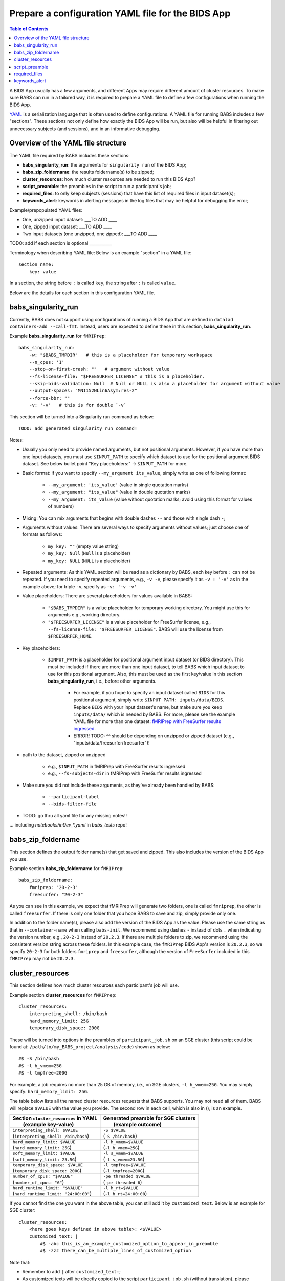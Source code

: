 *******************************************************
Prepare a configuration YAML file for the BIDS App
*******************************************************

.. contents:: Table of Contents

A BIDS App usually has a few arguments, and different Apps may require different amount of cluster resources. To make sure BABS can run in a tailored way, it is required to prepare a YAML file to define a few configurations when running the BIDS App.

`YAML <https://yaml.org/>`_ is a serialization language that is often used to define configurations. A YAML file for running BABS includes a few "sections". These sections not only define how exactly the BIDS App will be run, but also will be helpful in filtering out unnecessary subjects (and sessions), and in an informative debugging.

Overview of the YAML file structure
========================================
The YAML file required by BABS includes these sections:

* **babs_singularity_run**: the arguments for ``singularity run`` of the BIDS App;
* **babs_zip_foldername**: the results foldername(s) to be zipped;
* **cluster_resources**: how much cluster resources are needed to run this BIDS App?
* **script_preamble**: the preambles in the script to run a participant's job;
* **required_files**: to only keep subjects (sessions) that have this list of required files in input dataset(s);
* **keywords_alert**: keywords in alerting messages in the log files that may be helpful for debugging the error;


Example/prepopulated YAML files:

* One, unzipped input dataset: ___TO ADD ____
* One, zipped input dataset: ___TO ADD ____
* Two input datasets (one unzipped, one zipped): ___TO ADD ____

.. `YAML file for fMRIPrep <https://github.com/PennLINC/babs/blob/main/notebooks/example_container_fmriprep.yaml>`_
.. `YAML file for XCP-D <https://github.com/PennLINC/babs/blob/main/notebooks/example_container_xcpd.yaml>`_
.. `YAML file for fMRIPrep with FreeSurfer results ingressed <https://github.com/PennLINC/babs/blob/main/notebooks/example_container_fmriprep_ingressed_fs.yaml>`_

TODO: add if each section is optional ___________

Terminology when describing YAML file: Below is an example "section" in a YAML file::

    section_name:
        key: value

In a section, the string before ``:`` is called ``key``, the string after ``:`` is called ``value``.

Below are the details for each section in this configuration YAML file.

babs_singularity_run
========================
Currently, BABS does not support using configurations of running a BIDS App
that are defined in ``datalad containers-add --call-fmt``.
Instead, users are expected to define these in this section, **babs_singularity_run**.

Example **babs_singularity_run** for ``fMRIPrep``::

    babs_singularity_run:
        -w: "$BABS_TMPDIR"   # this is a placeholder for temporary workspace
        --n_cpus: '1'
        --stop-on-first-crash: ""   # argument without value
        --fs-license-file: "$FREESURFER_LICENSE" # this is a placeholder.
        --skip-bids-validation: Null  # Null or NULL is also a placeholder for argument without value
        --output-spaces: "MNI152NLin6Asym:res-2"
        --force-bbr: ""
        -v: '-v'   # this is for double `-v`

This section will be turned into a Singularity run command as below::

    TODO: add generated singularity run command!

Notes:

* Usually you only need to provide named arguments, but not positional arguments. However, if you have more than one input datasets, you must use ``$INPUT_PATH`` to specify which dataset to use for the positional argument BIDS dataset. See below bullet point "Key placeholders:" -> ``$INPUT_PATH`` for more.
* Basic format: if you want to specify ``--my_argument its_value``, simply write as one of following format:

    * ``--my_argument: 'its_value'``    (value in single quotation marks)
    * ``--my_argument: "its_value"``    (value in double quotation marks)
    * ``--my_argument: its_value``    (value without quotation marks; avoid using this format for values of numbers)
* Mixing: You can mix arguments that begins with double dashes ``--`` and those with single dash ``-``;
* Arguments without values: There are several ways to specify arguments without values; just choose one of formats as follows:

    * ``my_key: ""``    (empty value string)
    * ``my_key: Null``    (``Null`` is a placeholder)
    * ``my_key: NULL``    (``NULL`` is a placeholder)
* Repeated arguments: As this YAML section will be read as a dictionary by BABS, each key before ``:`` can not be repeated. If you need to specify repeated arguments, e.g., ``-v -v``, please specify it as ``-v : '-v'`` as in the example above; for triple ``-v``, specify as ``-v: '-v -v'``
* Value placeholders: There are several placeholders for values available in BABS:

    * ``"$BABS_TMPDIR"`` is a value placeholder for temporary working directory. You might use this for arguments e.g., working directory.
    * ``"$FREESURFER_LICENSE"`` is a value placeholder for FreeSurfer license, e.g., ``--fs-license-file: "$FREESURFER_LICENSE"``. BABS will use the license from ``$FREESURFER_HOME``.
* Key placeholders:

    * ``$INPUT_PATH`` is a placeholder for positional argument input dataset (or BIDS directory). This must be included if there are more than one input dataset, to tell BABS which input dataset to use for this positional argument. Also, this must be used as the first key/value in this section **babs_singularity_run**, i.e., before other arguments.

        * For example, if you hope to specify an input dataset called ``BIDS`` for this positional argument, simply write ``$INPUT_PATH: inputs/data/BIDS``. Replace ``BIDS`` with your input dataset's name, but make sure you keep ``inputs/data/`` which is needed by BABS. For more, please see the example YAML file for more than one dataset: `fMRIPrep with FreeSurfer results ingressed <https://github.com/PennLINC/babs/blob/main/notebooks/example_container_fmriprep_ingressed_fs.yaml>`_.
        * ERROR! TODO: ^^ should be depending on unzipped or zipped dataset (e.g., "inputs/data/freesurfer/freesurfer")!
* path to the dataset, zipped or unzipped

    * e.g., ``$INPUT_PATH`` in fMRIPrep with FreeSurfer results ingressed
    * e.g., ``--fs-subjects-dir`` in fMRIPrep with FreeSurfer results ingressed
* Make sure you did not include these arguments, as they've already been handled by BABS:

    * ``--participant-label``
    * ``--bids-filter-file``
* TODO: go thru all yaml file for any missing notes!!

... including `notebooks/inDev_*.yaml` in `babs_tests` repo!


babs_zip_foldername
=======================

This section defines the output folder name(s) that get saved and zipped.
This also includes the version of the BIDS App you use.

Example section **babs_zip_foldername** for ``fMRIPrep``::

    babs_zip_foldername:
        fmriprep: "20-2-3"
        freesurfer: "20-2-3"

As you can see in this example, we expect that fMRIPrep will generate two folders,
one is called ``fmriprep``, the other is called ``freesurfer``.
If there is only one folder that you hope BABS to save and zip, simply provide only one.

In addition to the folder name(s), please also add the version of the BIDS App as the value.
Please use the same string as that in ``--container-name`` when calling ``babs-init``.
We recommend using dashes ``-`` instead of dots ``.`` when indicating the version number, e.g., ``20-2-3`` instead of ``20.2.3``.
If there are multiple folders to zip, we recommend using the consistent version string across these folders.
In this example case, the ``fMRIPrep`` BIDS App's version is ``20.2.3``, so we specify ``20-2-3`` for
both folders ``fmriprep`` and ``freesurfer``,
although the version of ``FreeSurfer`` included in this ``fMRIPrep`` may not be ``20.2.3``.


cluster_resources
=====================
This section defines how much cluster resources each participant's job will use.

Example section **cluster_resources** for ``fMRIPrep``::

    cluster_resources:
        interpreting_shell: /bin/bash
        hard_memory_limit: 25G
        temporary_disk_space: 200G

These will be turned into options in the preambles of ``participant_job.sh`` on an SGE cluster
(this script could be found at: ``/path/to/my_BABS_project/analysis/code``) shown as below::

    #$ -S /bin/bash
    #$ -l h_vmem=25G
    #$ -l tmpfree=200G

For example, a job requires no more than 25 GB of memory,
i.e., on SGE clusters, ``-l h_vmem=25G``.
You may simply specify: ``hard_memory_limit: 25G``.

The table below lists all the named cluster resources requests that BABS supports.
You may not need all of them.
BABS will replace ``$VALUE`` with the value you provide.
The second row in each cell, which is also in (), is an example.

.. .. list-table:: Cluster resources requests that BABS supports
..     :widths: 10 10 10 10
..     :header-rows: 1

..     * - key in ``cluster_resources``
..       - format in generated preamble
..       - example key-value in ``cluster_resources``
..       - example outcome in the preamble (SGE cluster)
..     * - interpreting_shell
..       - ``-S $VALUE``
..       - ``interpreting_shell: /bin/bash``
..       - ``-S /bin/bash``

+------------------------------------------+---------------------------------------+
| | Section ``cluster_resources`` in YAML  | | Generated preamble for SGE clusters |
| |         (example key-value)            | |           (example outcome)         |
+==========================================+=======================================+
| | ``interpreting_shell: $VALUE``         | | ``-S $VALUE``                       |
| | (``interpreting_shell: /bin/bash``)    | | (``-S /bin/bash``)                  |
+------------------------------------------+---------------------------------------+
| | ``hard_memory_limit: $VALUE``          | | ``-l h_vmem=$VALUE``                |
| | (``hard_memory_limit: 25G``)           | | (``-l h_vmem=25G``)                 |
+------------------------------------------+---------------------------------------+
| | ``soft_memory_limit: $VALUE``          | | ``-l s_vmem=$VALUE``                |
| | (``soft_memory_limit: 23.5G``)         | | (``-l s_vmem=23.5G``)               |
+------------------------------------------+---------------------------------------+
| | ``temporary_disk_space: $VALUE``       | | ``-l tmpfree=$VALUE``               |
| | (``temporary_disk_space: 200G``)       | | (``-l tmpfree=200G``)               |
+------------------------------------------+---------------------------------------+
| | ``number_of_cpus: "$VALUE"``           | | ``-pe threaded $VALUE``             |
| | (``number_of_cpus: "6"``)              | | (``-pe threaded 6``)                |
+------------------------------------------+---------------------------------------+
| | ``hard_runtime_limit: "$VALUE"``       | | ``-l h_rt=$VALUE``                  |
| | (``hard_runtime_limit: "24:00:00"``)   | | (``-l h_rt=24:00:00``)              |
+------------------------------------------+---------------------------------------+

If you cannot find the one you want in the above table, you can still add it by ``customized_text``.
Below is an example for SGE cluster::

    cluster_resources:
        <here goes keys defined in above table>: <$VALUE>
        customized_text: |
            #$ -abc this_is_an_example_customized_option_to_appear_in_preamble
            #$ -zzz there_can_be_multiple_lines_of_customized_option

Note that:

* Remember to add ``|`` after ``customized_text:``;
* As customized texts will be directly copied to the script ``participant_job.sh`` (without translation), please remember to add any necessary prefix before the option, e.g., ``#$`` for SGE clusters.

TODO: check all example YAML file i have, also check their `participant_job.sh`

script_preamble
====================
This part also goes to the preamble of the script ``participant_job.sh``
(located at: ``/path/to/my_BABS_project/analysis/code``). Different from **cluster_resources**
that provides options for cluster resources requests, this section **script_preamble** is for necessary
bash commands that are required by job running. An example would be to activate the conda environment;
however, different clusters may require different commands to do so. Therefore, BABS asks the user to
provide it.

Example section **cluster_resources** for a specific cluster::

    script_preamble: |
        source ${CONDA_PREFIX}/bin/activate babs    # replace `babs` with your conda environment name for running jobs

This will appear as below in the ``participant_job.sh``::

    # Script preambles:
    source ${CONDA_PREFIX}/bin/activate babs

.. warning::
    Above command may not apply to your cluster; check how to activate conda environment on your cluster and replace above command.

Notes:

* Remember to add ``|`` after ``script_preamble:``;
* You can also add more necessary commands by adding new lines;
* Please do NOT quote the commands in this section!

.. _required_files:

required_files
==================
You may have a dataset where not all the subjects (and sessions) have the required files for
running the BIDS App. You can simply provide this list of required files, and BABS will exclude those
subjects and sessions who don't have any of listed required files.

Example section **required_files** for ``fMRIPrep``::

    required_files:
        $INPUT_DATASET_#1:
            - "func/*_bold.nii*"
            - "anat/*_T1w.nii*"

In this example case, we specify that for the input raw BIDS dataset, which is also input dataset #1, each subject (and session) must have:

#. At least one BOLD file (``*_bold.nii*``) in folder ``func``;
#. At least one T1-weighted file (``*_T1w.nii*``) in folder ``anat``.


Notes:

* If needed, you can change ``$INPUT_DATASET_#1`` to other index of input dataset (e.g., ``$INPUT_DATASET_#2``);
* To determine the index of the input dataset to specify, please check the order of the datasets when you call ``babs-init --input``. This index starts from 1, and is a positive integer.

    * For example, to use ``fMRIPrep`` with FreeSurfer results ingressed, by calling ``babs-init --input BIDS /path/to/BIDS --input freesurfer /path/to/freesurfer_outputs``, and you hope to filter subjects based on files in raw BIDS data (here named ``BIDS``), then you should specify ``$INPUT_DATASET_#1``.
* We recommend adding ``*`` after ``.nii`` as there might only be unzipped NIfTI file (e.g., ``.nii`` instead of ``.nii.gz``) in the input dataset;
* Currently we only support checking required files in unzipped input dataset (e.g., raw BIDS dataset).


.. _keywords_alert:

keywords_alert
================
This section is optional.

This section is to define a list of alerting keywords to be searched in log files,
and these keywords may indicates failure of a job.

Example section **keywords_alert** for fMRIPrep::

    keywords_alert:
        o_file:
            - "Exception: No T1w images found for"  # not needed if setting T1w in `required_files`
            - "Excessive topologic defect encountered"
            - "Cannot allocate memory"
            - "mris_curvature_stats: Could not open file"
            - "Numerical result out of range"
            - "fMRIPrep failed"
        e_file:
            - "xxxxx"    # change this to any keywords to be found in `*.e*` file; if there is no keywords for `*.e*` file, delete `e_file` and this line


Usually there are two log files that are useful for debugging purpose, ``*.o*`` and ``*.e*``, for example, ``<jobname>.o<jobid>`` and ``<jobname>.o<jobid>``. You can define alerting keywords in either or both files, i.e., by filling out ``o_file`` (for ``*.o*`` file) and/or ``e_file`` (for ``*.e*`` file).

Detection of the keyword is performed in the order provided by the user. If ``o_file`` is former (e.g., in above case), then detection of it will be performed earlier; if a keyword is former, then that will be checked earlier. BABS also follows "detect and break" rule, i.e., for each job,

* If any keyword is detected, the detected keyword will be thrown into the ``job_status.csv``, and BABS won't detect any further keyword down in the list.
* If a keyword has been detected in the first file (``o_file`` for above example), then won't detect any keyword in the other log file (``e_file`` for above example).

.. warning::
    Detecting the keywords in the log files by BABS is case-sensitive! So please make sure the cases of keywords are in the way you hope.

